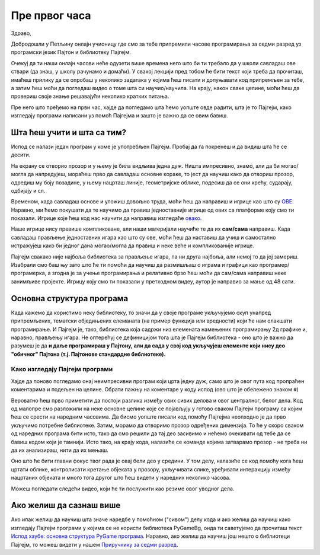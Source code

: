 Пре првог часа
%%%%%%%%%%%%%%

Здраво,

Добродошли у Петљину онлајн учионицу где смо за тебе припремили часове програмирања за седми разред уз програмски језик Пајтон и библиотеку Пајгејм. 

Очекуј да ти наши онлајн часови неће одузети више времена него што би ти требало да у школи савладаш ове ствари (да знаш, у школу рачунамо и домаћи). У свакој лекцији пред тобом ће бити текст који треба да прочиташ, имаћеш прилику да се опробаш у неколико задатака у којима ћеш писати и допуњавати код припремљен за тебе, а затим ћеш моћи да погледаш видео о томе шта си научио/научила. На крају, након сваке целине, моћи ћеш да провериш своје знање решавајући неколико кратких питања. 

Пре него што пређемо на први час, хајде да погледамо шта ћемо уопште овде радити, шта је то Пајгејм, како изгледају програми написани уз помоћ Пајгејма и зашто је важно да се овим бавиш. 

Шта ћеш учити и шта са тим?
===========================

Испод се налази један програм у коме је употребљен Пајгејм. Пробај да га покренеш и да видиш шта ће се десити.

.. activecode:: pygame_osnovni_primer_dogadjaji_pygamebg
   :nocodelens:
   :enablecopy:
   :modaloutput: 

  
   import pygame as pg
   import pygamebg
   (sirina, visina) = (400, 400)
   prozor = pygamebg.open_window(sirina, visina, "Pygame")
   prozor.fill(pg.Color("white"))  
   pg.draw.line(prozor, pg.Color("black"), (100, 100), (300, 300), 5)
   pygamebg.wait_loop()

На екрану се отворио прозор и у њему је била видљива једна дуж. Ништа импресивно, знамо, али да би могао/могла да напредујеш, мораћеш прво да савладаш основне кораке, то јест да научиш како да отвориш прозор, одредиш му боју позадине, у њему нацрташ линије, геометријске облике, подесиш да се они крећу, сударају, одбијају и сл. 

Временом, када савладаш основе и уложиш довољно труда, моћи ћеш да направиш и игрице као што су `ОВЕ <https://itch.io/games/free/made-with-pygame>`__. Наравно,  ми ћемо покушати да те научимо да правиш једноставније игрице од ових са платформе коју смо ти показали. Игрице које ћеш код нас научити да направиш изгледаће `овако <https://petlja.org/biblioteka/r/lekcije/pygame-prirucnik/igre-toctree>`__.

Наше игрице нису превише компликоване, али наши материјали научиће те да их **сам/сама** направиш. Када савладаш прављење једноставних игара као што су ове, моћи ћеш да наставиш да учиш и самостално истражујеш како би једног дана могао/могла да правиш и неке веће и компликованије игрице.

Пајгејм свакако није најбоља библиотека за прављење игара, па ни друга најбоља, али немој то да јој замериш. Изабрали смо баш њу зато што ће ти помоћи да научиш да размишљаш о играма и графици као програмер/програмерка, а згодна је за учење програмирања и релативно брзо ћеш моћи да сам/сама направиш неке занимљиве пројекте. Игрицу коју смо ти показали у претходном видеу, аутор је направио за мање од 48 сати. 

.. reveal:: napomena_podsetnik
   :showtitle: Подсетник
   :hidetitle: Сакриј прозор

   .. infonote:: Подсетник
      
      Иако користимо посебну библиотеку, и даље програмирамо у програмском језику Пајтон - све оно са чиме си се сусрео/сусрела прошле године је и даље важно - аритметика, наредбе (``if``, ``if-else``, ``if-elif-else``, ``for``, ``while``), функције тј. процедуре (оне уграђене попут ``min`` или ``abs`` и оне које ти дефинишеш помоћу ``def``), листе (попут ``[1, 2, 3]``), ниске тј. стрингови (``"Zdravo"`` тј. ``'Zdravo'``), уређени парови и торке (попут ``(3, 4)``), речници (попут ``{"Pera": 5, "Ana": 4}``) и слично. Ако си било који од тих појмова заборавио/заборавила, требало би да их обновиш, што брзо можеш да урадиш помоћу нашег `Синтаксног подсетника за Пајтон <https://petljamediastorage.blob.core.windows.net/root/Media/Default/Help/cheatsheet.pdf>`__, а, ако имаш више времена или потребу да нешто детаљније прођеш, можеш да се вратиш на наш приручник `Програмирање у Пајтону, приручник за шести разред <https://petlja.org/biblioteka/r/kursevi/prirucnik-python>`__.

Основна структура програма
==========================

Када кажемо да користимо неку библиотеку, то значи да у своје програме укључујемо скуп унапред припремљених, тематски обједињених елеманата (на пример функција или вредности) који ће нам олакшати програмирање. И Пајгејм je, тако, библиотека која садржи низ елемената намењених програмирању 2д графике и, наравно, прављењу игара. Не оптерећуј се дефиницијом тога шта је Пајгејм библиотека - оно што је важно да разумеш је да **и даље програмираш у Пајтону, али да сада у свој код укључујеш елементе који нису део "обичног" Пајтона (т.ј. Пајтонове стандардне библиотеке).**

.. reveal:: obojeni_plus_resenje1
   :showtitle: Напомена
   :hidetitle: Сакриј напомену

   .. infonote:: Напомена
   
      У програмирању је ово нормална ствар - често ћеш укључивати различите библиотеке и модуле (у Пајтону су то подскупови елемената унутар библиотека) како би употребио/употребила готова решења која се у њима налазе. Сети се да си прошле године користио/користила функције за заокруживање, ``floor`` и ``ceil``, које припадају модулу ``math``. Када бисмо сваки пут морали да испочетка правимо све елементе, програмирање би било готово немогуће. Важно је да разумемо како одређени елементи које употребљавамо раде, али сасвим је уобичајено користити готове елементе из одређених библиотека.

Како изгледају Пајгејм програми
-------------------------------

Хајде да поново погледамо онај неимпресивни програм који црта једну дуж, само што је овог пута код пропраћен коментарима и подељен на целине. Обрати пажњу на коментаре у коду испод (ово што је обележено знаком ``#``)

.. activecode:: pygame_osnovni_primer_dogadjaji_pygamebg_ponovo
   :nocodelens:
   :enablecopy:
   :modaloutput: 

   # -*- acsection: general-init -*-
   # uključujemo biblioteke
   import pygame as pg
   import pygamebg

   # otvaramo prozor
   (sirina, visina) = (400, 400)
   prozor = pygamebg.open_window(sirina, visina, "Pygame")
   # -*- acsection: main -*-

   # bojimo pozadinu prozora u belo
   prozor.fill(pg.Color("white"))
   
   # crtamo crnu duž od tačke (100, 100) do tačke (300, 300) debljine 5
   pg.draw.line(prozor, pg.Color("black"), (100, 100), (300, 300), 5)
   
   # -*- acsection: after-main -*-
   # prikazujemo prozor i čekamo da ga korisnik isključi
   pygamebg.wait_loop()

Вероватно ћеш прво приметити да постоји разлика између ових сивих делова и овог централног, белог дела. Код од малопре смо разложили на неке основне целине које се појављују у готово сваком Пајгејм програму са којим ћеш се срести на наредним часовима. Да бисмо уопште писали код помоћу Пајгејма неопходно је да прво укључимо потребне библиотеке. Затим, морамо да отворимо прозор одређених димензија. То ће у скоро сваком од наредних програма бити исто, тако да смо решили да тај део засивимо и нећемо очекивати од тебе да се бавиш кодом који је тамнији. Исто тако, на крају кода, налазиће се команде којима затварамо прозор - не треба ни да их анализираш, нити да их
мењаш. 

Оно што ће бити главни фокус твог рада је овај бели део у средини. У том делу, налазиће се код помоћу кога ћеш цртати облике, контролисати кретање објеката у прозору, укључивати слике, уређивати интеракцију између нацртаних објеката и много тога другог што ћеш видети у наредних неколико часова. 

Можеш погледати следећи видео, који ће ти послужити као резиме овог уводног дела.

.. ytpopup:: w83BS2PSp18
      :width: 735
      :height: 415
      :align: center


Ако желиш да сазнаш више
========================

Ако ипак желиш да научиш шта значе наредбе у помоћном ("сивом") делу кода и ако желиш да научиш како изгледају Пајгејм програми у којима се не користи библиотека PyGameBg, онда ти саветујемо да прочиташ текст `Испод хаубе: основна структура PyGame програма <https://petlja.org/biblioteka/r/lekcije/pygame-prirucnik/crtanje-cas1_strukturaprograma>`_. Наравно, ако желиш да научиш још нешто о библиотеци Пајгејм, то можеш видети у нашем `Приручнику за седми разред <https://petlja.org/biblioteka/r/lekcije/pygame-prirucnik/pygame>`_.



